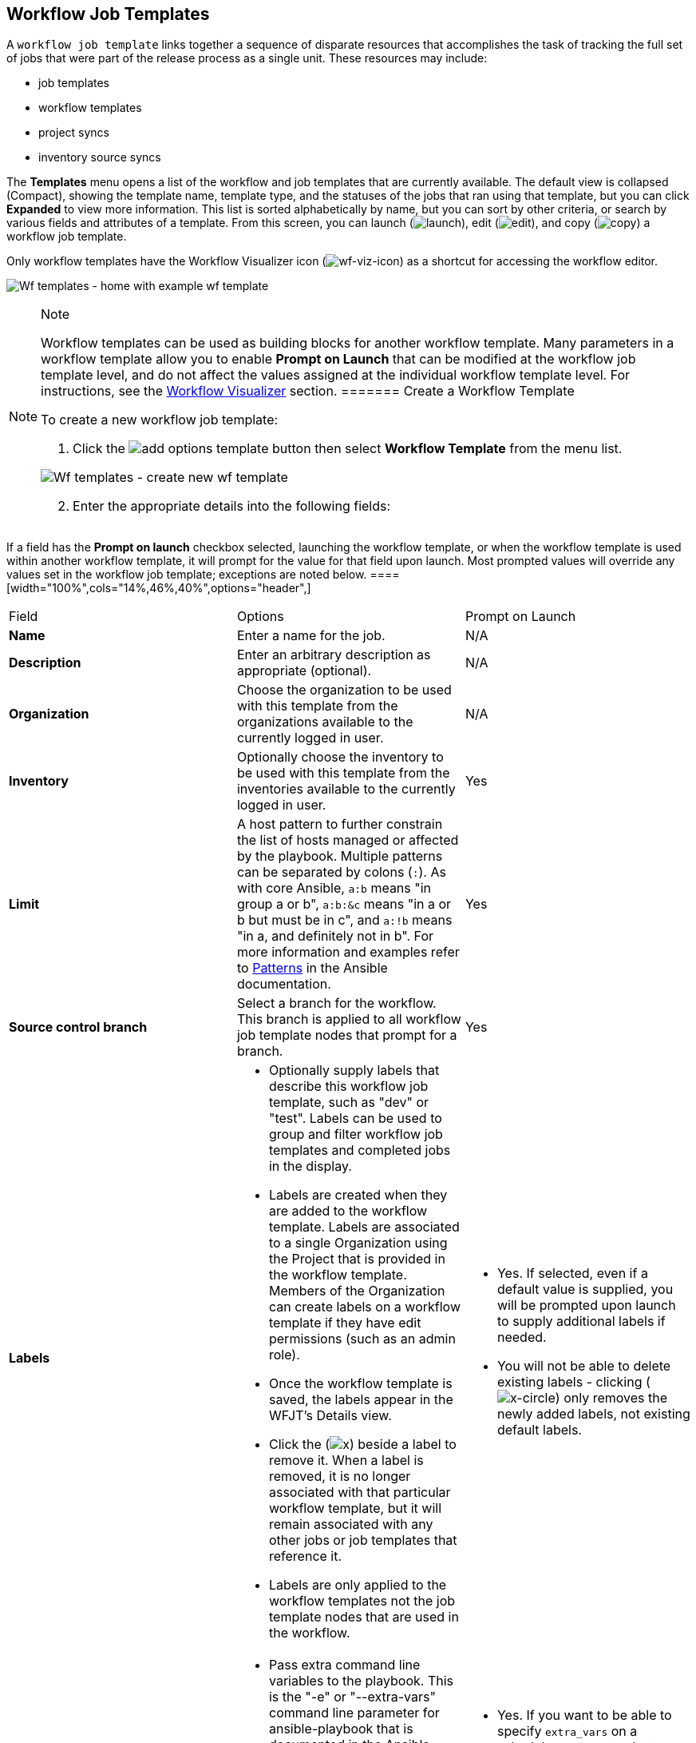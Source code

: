 [[ug_wf_templates]]
== Workflow Job Templates

A `workflow job template` links together a sequence of disparate
resources that accomplishes the task of tracking the full set of jobs
that were part of the release process as a single unit. These resources
may include:

* job templates
* workflow templates
* project syncs
* inventory source syncs

The *Templates* menu opens a list of the workflow and job templates that
are currently available. The default view is collapsed (Compact),
showing the template name, template type, and the statuses of the jobs
that ran using that template, but you can click *Expanded* to view more
information. This list is sorted alphabetically by name, but you can
sort by other criteria, or search by various fields and attributes of a
template. From this screen, you can launch
(image:launch-button.png[launch]), edit
(image:edit-button.png[edit]), and copy
(image:copy-button.png[copy]) a workflow job
template.

Only workflow templates have the Workflow Visualizer icon
(image:wf-viz-icon.png[wf-viz-icon]) as a
shortcut for accessing the workflow editor.

image:wf-templates-home-with-example-wf-template.png[Wf
templates - home with example wf template]

[NOTE]
.Note
====
Workflow templates can be used as building blocks for another workflow
template. Many parameters in a workflow template allow you to enable
*Prompt on Launch* that can be modified at the workflow job template
level, and do not affect the values assigned at the individual workflow
template level. For instructions, see the xref:ug_wf_editor[] section.
======= Create a Workflow Template

To create a new workflow job template:

[arabic]
. Click the
image:add-options-template.png[add options
template] button then select *Workflow Template* from the menu list.

image:wf-templates-create-new-wf-template.png[Wf
templates - create new wf template]

[arabic, start=2]
. Enter the appropriate details into the following fields:

[NOTE]
.Note
====
If a field has the *Prompt on launch* checkbox selected, launching the
workflow template, or when the workflow template is used within another
workflow template, it will prompt for the value for that field upon
launch. Most prompted values will override any values set in the
workflow job template; exceptions are noted below.
====[width="100%",cols="14%,46%,40%",options="header",]
|===
|Field |Options |Prompt on Launch
|*Name* |Enter a name for the job. |N/A

|*Description* |Enter an arbitrary description as appropriate
(optional). |N/A

|*Organization* |Choose the organization to be used with this template
from the organizations available to the currently logged in user. |N/A

|*Inventory* |Optionally choose the inventory to be used with this
template from the inventories available to the currently logged in user.
|Yes

|*Limit* |A host pattern to further constrain the list of hosts managed
or affected by the playbook. Multiple patterns can be separated by
colons (`:`). As with core Ansible, `a:b` means "in group a or b",
`a:b:&c` means "in a or b but must be in c", and `a:!b` means "in a, and
definitely not in b". For more information and examples refer to
http://docs.ansible.com/intro_patterns.html[Patterns] in the Ansible
documentation. |Yes

|*Source control branch* |Select a branch for the workflow. This branch
is applied to all workflow job template nodes that prompt for a branch.
|Yes

|*Labels* a|
* Optionally supply labels that describe this workflow job template,
such as "dev" or "test". Labels can be used to group and filter workflow
job templates and completed jobs in the display.
* Labels are created when they are added to the workflow template.
Labels are associated to a single Organization using the Project that is
provided in the workflow template. Members of the Organization can
create labels on a workflow template if they have edit permissions (such
as an admin role).
* Once the workflow template is saved, the labels appear in the WFJT's
Details view.
* Click the (image:x-button.png[x]) beside a
label to remove it. When a label is removed, it is no longer associated
with that particular workflow template, but it will remain associated
with any other jobs or job templates that reference it.
* Labels are only applied to the workflow templates not the job template
nodes that are used in the workflow.

a|
* Yes. If selected, even if a default value is supplied, you will be
prompted upon launch to supply additional labels if needed.
* You will not be able to delete existing labels - clicking
(image:x-delete-button.png[x-circle]) only
removes the newly added labels, not existing default labels.

|*Variables* a|
* Pass extra command line variables to the playbook. This is the "-e" or
"--extra-vars" command line parameter for ansible-playbook that is
documented in the Ansible documentation at
http://docs.ansible.com/playbooks_variables.html#passing-variables-on-the-command-line[Passing
Variables on the Command Line].
* Provide key/value pairs using either YAML or JSON. These variables
have a maximum value of precedence and overrides other variables
specified elsewhere. An example value might be:

____
....
git_branch: production
release_version: 1.5
....
____

a|
* Yes. If you want to be able to specify `extra_vars` on a schedule, you
must select *Prompt on Launch* for *Variables* on the workflow job
template, or a enable a survey on the workflow job template, then those
answered survey questions become `extra_vars`.
* For more information about extra variables, refer to
xref:ug_wf_templates_extravars[].

|*Job Tags* |Begin typing and selecting the *Create x* drop-down to
specify which parts of the playbook should be executed. For more
information and examples refer to
https://docs.ansible.com/ansible/latest/user_guide/playbooks_tags.html[Tags]
in the Ansible documentation. |Yes

|*Skip Tags* |Begin typing and selecting the *Create x* drop-down to
specify certain tasks or parts of the playbook to skip. For more
information and examples refer to
https://docs.ansible.com/ansible/latest/user_guide/playbooks_tags.html[Tags]
in the Ansible documentation. |Yes
|===

[arabic, start=3]
. *Options*: Specify options for launching this workflow job template,
if necessary.

____
* Check *Enable Webhooks* to turn on the ability to interface with a
predefined SCM system web service that is used to launch a workflow job
template. Currently supported SCM systems are GitHub and GitLab.
____

[[ug_wfjt_enable_webhooks]]
____
--
If you enable webhooks, other fields display, prompting for additional
information:

____
* *Webhook Service*: Select which service to listen for webhooks from
* *Webhook Credential*: Optionally, provide a GitHub or GitLab personal
access token (PAT) as a credential to use to send status updates back to
the webhook service. Before you can select it, the credential must
exist. See xref:ug_credentials_cred_types[] to create one.

Upon *Save*, additional fields populate and the Workflow Visualizer
automatically opens.

* *Webhook URL*: Automatically populated with the URL for the webhook
service to POST requests to.
* *Webhook Key*: Generated shared secret to be used by the webhook
service to sign payloads sent to automation controller. This must be
configured in the settings on the webhook service in order for
automation controller to accept webhooks from this service.

For additional information on setting up webhooks, see {ug_webhooks}.
____

* Check *Enable Concurrent Jobs* to allow simultaneous runs of this
workflow. Refer to xref:ug_job_concurrency[] for additional information.

--
____

[arabic, start=4]
. When you have completed configuring the workflow template, click
*Save*.

Saving the template exits the workflow template page and the Workflow
Visualizer opens to allow you to build a workflow. See the
xref:ug_wf_editor[] section for further instructions. Otherwise, you may
close the Workflow Visualizer to return to the Details tab of the newly
saved template in order to review, edit, add permissions, notifications,
schedules, and surveys, or view completed jobs and build a workflow
template at a later time. Alternatively, you can click *Launch* to
launch the workflow, but you must first save the template prior to
launching, otherwise, the *Launch* button remains grayed-out. Also, note
the *Notifications* tab is present only after the template has been
saved.

image:wf-templates-wf-template-saved.png[image]

=== Work with Permissions

Clicking on *Access* allows you to review, grant, edit, and remove
associated permissions for users as well as team members.

image:wf-template-completed-permissions-view.png[image]

Click the *Add* button to create new permissions for this workflow
template by following the prompts to assign them accordingly.

=== Work with Notifications

Clicking on *Notifications* allows you to review any notification
integrations you have setup. The *Notifications* tab is present only
after the template has been saved.

Use the toggles to enable or disable the notifications to use with your
particular template. For more detail, see {ug_notifications_on_off}.

If no notifications have been set up, see {ug_notifications_create} for
detail.

image:wf-template-no-notifications-blank.png[image]

Refer to {ug_notifications_types} for additional details on configuring
various notification types.

=== View Completed Jobs

The *Completed Jobs* tab provides the list of workflow templates that
have ran. Click *Expanded* to view the various details of each job.

From this view, you can click the job ID - name of the workflow job and
see its graphical representation. The example below shows the job
details of a workflow job.

image:wf-template-jobID-detail-example.png[image]

The nodes are marked with labels that help you identify them at a
glance. See the link:#legend[legend] in the xref:ug_wf_editor[] section for
more information.

=== Work with Schedules

Clicking on *Schedules* allows you to review any schedules set up for
this template.

==== Schedule a Workflow Template

To schedule a wokflow job template run, click the *Schedules* tab.

* If schedules are already set up; review, edit, or enable/disable your
schedule preferences.
* If schedules have not been set up, refer to {ug_scheduling} for more
information.

If a workflow template used in a nested workflow has a survey, or the
*Prompt on Launch* selected for the inventory option, the *PROMPT*
button displays next to the *SAVE* and *CANCEL* buttons on the schedule
form. Clicking the *PROMPT* button shows an optional INVENTORY step
where you can provide or remove an inventory or skip this step without
any changes.

[[ug_wf_surveys]]
=== Surveys

Workflows containing job types of Run or Check provide a way to set up
surveys in the Workflow Job Template creation or editing screens.
Surveys set extra variables for the playbook similar to 'Prompt for
Extra Variables' does, but in a user-friendly question and answer way.
Surveys also allow for validation of user input. Click the *Survey* tab
to create a survey.

Use cases for surveys are numerous. An example might be if operations
wanted to give developers a "push to stage" button they could run
without advanced Ansible knowledge. When launched, this task could
prompt for answers to questions such as, "What tag should we release?"

Many types of questions can be asked, including multiple-choice
questions.

[[ug_wf_surveys_create]]
==== Create a Survey

To create a survey:

[arabic]
. Click the *Survey* tab to bring up the *Add Survey* window.

image:wf-template-create-survey.png[image]

Use the *ON/OFF* toggle button at the top of the screen to quickly
activate or deactivate this survey prompt.

[arabic, start=2]
. A survey can consist of any number of questions. For each question,
enter the following information:

* *Name*: The question to ask the user.
* *Description*: (optional) A description of what's being asked of the
user.
* *Answer Variable Name*: The Ansible variable name to store the user's
response in. This is the variable to be used by the playbook. Variable
names cannot contain spaces.
* *Answer Type*: Choose from the following question types.
** _Text_: A single line of text. You can set the minimum and maximum
length (in characters) for this answer.
** _Textarea_: A multi-line text field. You can set the minimum and
maximum length (in characters) for this answer.
** _Password_: Responses are treated as sensitive information, much like
an actual password is treated. You can set the minimum and maximum
length (in characters) for this answer.
** _Multiple Choice (single select)_: A list of options, of which only
one can be selected at a time. Enter the options, one per line, in the
*Multiple Choice Options* box.
** _Multiple Choice (multiple select)_: A list of options, any number of
which can be selected at a time. Enter the options, one per line, in the
*Multiple Choice Options* box.
** _Integer_: An integer number. You can set the minimum and maximum
length (in characters) for this answer.
** _Float_: A decimal number. You can set the minimum and maximum length
(in characters) for this answer.
* *Default Answer*: Depending on which type chosen, you can supply the
default answer to the question. This value is pre-filled in the
interface and is used if the answer is not provided by the user.
* *Required*: Whether or not an answer to this question is required from
the user.

[arabic, start=3]
. Once you have entered the question information, click the *Add* button
to add the question.

A stylized version of the survey is presented in the Preview pane. For
any question, you can click on the *Edit* button to edit the question,
the *Delete* button to delete the question, and click and drag on the
grid icon to rearrange the order of the questions.

[arabic, start=4]
. Return to the left pane to add additional questions.
. When done, click *Save* to save the survey.

image:wf-template-completed-survey.png[Workflow-template-completed-survey]

==== Optional Survey Questions

The *Required* setting on a survey question determines whether the
answer is optional or not for the user interacting with it.

Behind the scenes, optional survey variables can be passed to the
playbook in `extra_vars`, even when they aren't filled in.

* If a non-text variable (input type) is marked as optional, and is not
filled in, no survey `extra_var` is passed to the playbook.
* If a text input or text area input is marked as optional, is not
filled in, and has a minimum `length > 0`, no survey `extra_var` is
passed to the playbook.
* If a text input or text area input is marked as optional, is not
filled in, and has a minimum `length === 0`, that survey `extra_var` is
passed to the playbook, with the value set to an empty string ( "" ).

[[ug_wf_editor]]
=== Workflow Visualizer

The Workflow Visualizer provides a graphical way of linking together job
templates, workflow templates, project syncs, and inventory syncs to
build a workflow template. Before building a workflow template, refer to
the xref:ug_workflows[] section for considerations associated with various
scenarios on parent, child, and sibling nodes.

==== Build a Workflow

You can set up any combination of two or more of the following node
types to build a workflow: Template (Job Template or Workflow Job
Template), Project Sync, Inventory Sync, or Approval. Each node is
represented by a rectangle while the relationships and their associated
edge types are represented by a line (or link) that connects them.

[arabic]
. In the details/edit view of a workflow template, click the
*Visualizer* tab or from the Templates list view, click the
(image:wf-viz-icon.png[wf-viz-icon]) icon to
launch the Workflow Visualizer.

image:wf-editor-create-new.png[image]

[arabic, start=2]
. Click the image:wf-start-button.png[start]
button to display a list of nodes to add to your workflow.

image:wf-editor-create-new-add-template-list.png[image]

[arabic, start=3]
. On the right pane, select the type of node you want to add from the
drop-down menu:

image:wf-add-node-selections.png[image]

If selecting an *Approval* node, see xref:ug_wf_approval_nodes[] for further
detail.

Selecting a node provides the available valid options associated with
it.

[NOTE]
.Note
====
If you select a job template that does not have a default inventory when
populating a workflow graph, the inventory of the parent workflow will
be used. Though a credential is not required in a job template, you will
not be able to choose a job template for your workflow if it has a
credential that requires a password, unless the credential is replaced
by a prompted credential.
====[arabic, start=4]
. Once a node is selected, the workflow begins to build, and you must
specify the type of action to be taken for the selected node. This
action is also referred to as _edge type_.
. If the node is a root node, the edge type defaults to *Always* and is
non-editable.

For subsequent nodes, you can select one of the following scenarios
(edge type) to apply to each:

____
* *Always*: Continue to execute regardless of success or failure.
* *On Success*: Upon successful completion, execute the next template.
* *On Failure*: Upon failure, execute a different template.
____

[[convergence_node]]
[arabic, start=6]
. Select the behavior of the node if it is a convergent node from the
*Convergence* field:

____
* *Any* is the default behavior, allowing _any_ of the nodes to complete
as specified, before triggering the next converging node. As long as the
status of one parent meets one of those run conditions, an ANY child
node will run. In other words, an ANY node requires *all* nodes to
complete, but only one node must complete with the expected outcome.
* Choose *All* to ensure that _all_ nodes complete as specified, before
converging and triggering the next node. The purpose of ALL nodes is to
make sure that every parent met it's expected outcome in order to run
the child node. The workflow checks to make sure every parent behaved as
expected in order to run the child node. Otherwise, it will not run the
child node.

If selected, the graphical view will label the node as *ALL*.

image:wf-editor-convergent-node-all.png[image]
____

[NOTE]
.Note
====
If a node is a root node, or a node that does not have any nodes
converging into it, setting the *Convergence* rule does not apply, as
its behavior is dictated by the action that triggers it.
====[arabic, start=7]
. If a job template used in the workflow has *Prompt on Launch* selected
for any of its parameters, a *Prompt* button appears, allowing you to
change those values at the node level. Use the wizard to change the
value(s) in each of the tabs and click *Confirm* in the Preview tab.

image:wf-editor-prompt-button-wizard.png[image]

Likewise, if a workflow template used in the workflow has *Prompt on
Launch* selected for the inventory option, use the wizard to supply the
inventory at the prompt. If the parent workflow has its own inventory,
it will override any inventory that is supplied here.

image:wf-editor-prompt-button-inventory-wizard.png[image]

[NOTE]
.Note
====
For workflow job templates with promptable fields that are required, but
do not have a default, you must provide those values when creating a
node before the *Select* button becomes enabled. The two cases that
disable the *Select* button until a value is provided via the *Prompt*
button: 1) when you select the *Prompt on Launch* checkbox in a workflow
job template, but do not provide a default, or 2) when you create a
survey question that is required but do not provide a default answer.
However, this is *NOT* the case with credentials. Credentials that
require a password on launch are *not permitted* when creating a
workflow node, since everything needed to launch the node must be
provided when the node is created. So, if a workflow job template
prompts for credentials, automation controller prevents you from being
able to select a credential that requires a password.

You must also click *Select* when the prompt wizard closes in order to
apply the changes at that node. Otherwise, any changes you make will
revert back to the values set in the actual job template.
====image:wf-editor-wizard-buttons.png[image]

Once the node is created, it is labeled with its job type. A template
that is associated with each workflow node will run based on the
selected run scenario as it proceeds. Click the compass
(image:wf-editor-compass-button.png[compass])
icon to display the legend for each run scenario and their job types.

[[legend]]
image:wf-editor-key-dropdown-list.png[image]

[arabic, start=8]
. Hovering over a node allows you to add
image:wf-editor-add-button.png[add node]
another node, view info
image:wf-editor-info-button.png[info node]
about the node, edit
image:edit-button.png[edit] the node details,
edit an existing link
image:wf-editor-edit-link.png[edit link], or
delete
image:wf-editor-delete-button.png[delete
node] the selected node.

image:wf-editor-create-new-add-template.png[image]

[arabic, start=9]
. When done adding/editing a node, click *Select* to save any
modifications and render it on the graphical view. For possible ways to
build your workflow, see xref:ug_wf_building_scenarios[].
. When done with building your workflow template, click *Save* to save
your entire workflow template and return to the new workflow template
details page.

[IMPORTANT]
.Important
====
Clicking *Close* on this pane will not save your work, but instead,
closes the entire Workflow Visualizer and you will have to start over.
====[[ug_wf_approval_nodes]]
===== Approval nodes

Choosing an *Approval* node requires user intervention in order to
advance the workflow. This functions as a means to pause the workflow in
between playbooks so that a user can give approval to continue on to the
next playbook in the workflow, giving the user a specified amount of
time to intervene, but also allows the user to continue as quickly as
possible without having to wait on some other trigger.

image:wf-node-approval-form.png[image]

The default for the timeout is none, but you can specify the length of
time before the request expires and automatically gets denied. After
selecting and supplying the information for the approval node, it
displays on the graphical view with a pause
(image:wf-node-approval-icon.png[pause]) icon
next to it.

image:wf-node-approval-node.png[image]

The approver is anyone who can execute the workflow job template
containing the approval nodes, has org admin or above privileges (for
the org associated with that workflow job template), or any user who has
the _Approve_ permission explicitly assigned to them within that
specific workflow job template.

image:wf-node-approval-notifications.png[image]

If pending approval nodes are not approved within the specified time
limit (if an expiration was assigned) or they are denied, then they are
marked as "timed out" or "failed", respectively, and move on to the next
"on fail node" or "always node". If approved, the "on success" path is
taken. If you try to POST in the API to a node that has already been
approved, denied or timed out, an error message notifies you that this
action is redundant, and no further steps will be taken.

Below shows the various levels of permissions allowed on approval
workflows:

image:wf-node-approval-rbac.png[image]

[[ug_wf_building_scenarios]]
===== Node building scenarios

You can add a sibling node by clicking the
image:wf-editor-add-button.png[add node] on
the parent node:

image:wf-editor-create-sibling-node.png[image]

You can insert another node in between nodes by hovering over the line
that connects the two until the
image:wf-editor-add-button.png[add node]
appears. Clicking on the
image:wf-editor-add-button.png[add node]
automatically inserts the node between the two nodes.

image:wf-editor-insert-node-template.png[image]

To add a root node to depict a split scenario, click the
image:wf-start-button.png[start] button
again:

image:wf-editor-create-new-add-template-split.png[image]

At any node where you want to create a split scenario, hover over the
node from which the split scenario begins and click the
image:wf-editor-add-button.png[add node].
This essentially adds multiple nodes from the same parent node, creating
sibling nodes:

image:wf-editor-create-siblings.png[image]

[NOTE]
.Note
====
When adding a new node, the *PROMPT* button applies to workflow
templates as well. Workflow templates will prompt for inventory and
surveys.
====If you want to undo the last inserted node, click on another node
without making a selection from the right pane. Or, click *Cancel* from
the right pane.

Below is an example of a workflow that contains all three types of jobs
that is initiated by a job template that if it fails to run, proceed to
the project sync job, and regardless of whether that fails or succeeds,
proceed to the inventory sync job.

image:wf-editor-create-new-add-template-example.png[image]

Remember to refer to the Key at the top of the window to identify the
meaning of the symbols and colors associated with the graphical
depiction.

[NOTE]
.Note
====
In a workflow with a set of sibling nodes having varying edge types, and
you remove a node that has a follow-on node attached to it, the attached
node automatically joins the set of sibling nodes and retains its edge
type:

image:wf-node-delete-scenario.png[image]
====The following ways you can modify your nodes:

* If you want to edit a node, click on the node you want to edit. The
right pane displays the current selections. Make your changes and click
*Select* to apply them to the graphical view.
* To edit the edge type for an existing link (success/failure/always),
click on the link. The right pane displays the current selection. Make
your changes and click *Save* to apply them to the graphical view.

____
image:wf-editor-wizard-edit-link.png[image]
____

* To add a new link from one node to another, click the link
image:wf-editor-edit-link.png[edit link] icon
that appears on each node. Doing this highlights the nodes that are
possible to link to. These feasible options are indicated by the dotted
lines. Invalid options are indicated by grayed out boxes (nodes) that
would otherwise produce an invalid link. The example below shows the
*Demo Project* as a possible option for the *e2e-ec20de52-project* to
link to, as indicated by the arrows:

____
image:wf-node-link-scenario.png[image]
____

* To remove a link, click the link and click the *Unlink* button.

____
image:wf-editor-wizard-unlink.png[image]
____

This button only appears in the right hand panel if the target or child
node has more than one parent. All nodes must be linked to at least one
other node at all times so you must create a new link before removing an
old one.

Click the settings icon
(image:settings.png[settings]) to zoom, pan,
or reposition the view. Alternatively, you can drag the workflow diagram
to reposition it on the screen or use the scroll on your mouse to zoom.

=== Launch a Workflow Template

Launch a workflow template by any of the following ways:

* Access the workflow templates list from the *Templates* menu on the
left navigation bar or while in the workflow template Details view,
scroll to the bottom to access the
image:launch-button.png[launch] button from
the list of templates.

image:wf-templates-wf-template-launch.png[image]

* While in the Workflow Job Template Details view of the job you want to
launch, click *Launch*.

Along with any extra variables set in the workflow job template and
survey, automation controller automatically adds the same variables as
those added for a workflow job template upon launch. Additionally,
automation controller automatically redirects the web browser to the
Jobs Details page for this job, displaying the progress and the results.

Events related to approvals on workflows display in the Activity Stream
(image:activitystream.png[activity-stream])
with detailed information about the approval requests, if any.

=== Copy a Workflow Template

automation controller allows you the ability to copy a workflow
template. If you choose to copy a workflow template, it *does not* copy
any associated schedule, notifications, or permissions. Schedules and
notifications must be recreated by the user or admin creating the copy
of the workflow template. The user copying the workflow template will be
granted the admin permission, but no permissions are assigned (copied)
to the workflow template.

[arabic]
. Access the workflow template that you want to copy from the
*Templates* menu on the left navigation bar or while in the Workflow Job
Template Details view, scroll to the bottom to access it from a list of
templates.
. Click the image:copy-button.png[copy]
button.

A new template opens with the name of the template from which you copied
and a timestamp.

image:wf-list-view-copy-example.png[image]

Select the copied template and replace the contents of the *Name* field
with a new name, and provide or modify the entries in the other fields
to complete this template.

[arabic, start=3]
. Click *Save* when done.

[NOTE]
.Note
====
If a resource has a related resource that you don't have the right level
of permission to, you cannot copy the resource, such as in the case
where a project uses a credential that a current user only has _Read_
access. However, for a workflow template, if any of its nodes uses an
unauthorized job template, inventory, or credential, the workflow
template can still be copied. But in the copied workflow template, the
corresponding fields in the workflow template node will be absent.
====[[ug_wf_templates_extravars]]
=== Extra Variables

[NOTE]
.Note
====
`extra_vars` passed to the job launch API are only honored if one of the
following is true:

* They correspond to variables in an enabled survey
* `ask_variables_on_launch` is set to True
====When you pass survey variables, they are passed as extra variables
(`extra_vars`). This can be tricky, as passing extra variables to a
workflow template (as you would do with a survey) can override other
variables being passed from the inventory and project.

For example, say that you have a defined variable for an inventory for
`debug = true`. It is entirely possible that this variable,
`debug = true`, can be overridden in a workflow template survey.

To ensure that the variables you need to pass are not overridden, ensure
they are included by redefining them in the survey. Keep in mind that
extra variables can be defined at the inventory, group, and host levels.

The following table notes the behavior (hierarchy) of variable
precedence in automation controller as it compares to variable
precedence in Ansible.

*Variable Precedence Hierarchy (last listed wins)*

image:Architecture-Tower_Variable_Precedence_Hierarchy-Workflows.png[image]
